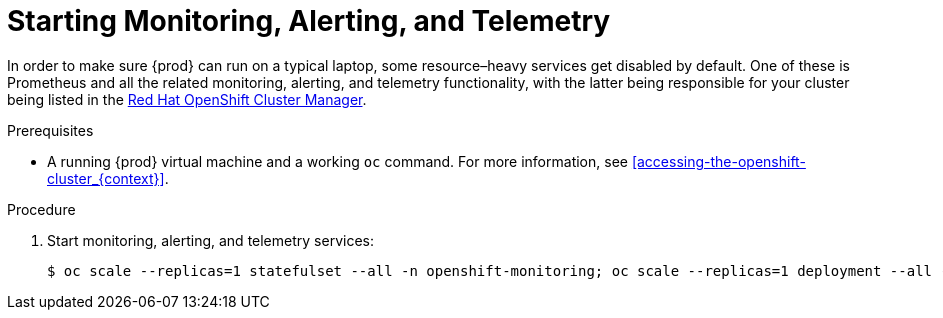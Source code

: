 [id="starting-monitoring-alerting-telemetry_{context}"]
= Starting Monitoring, Alerting, and Telemetry

In order to make sure {prod} can run on a typical laptop, some resource–heavy services get disabled by default.
One of these is Prometheus and all the related monitoring, alerting, and telemetry functionality, with the latter being responsible for your cluster being listed in the link:https://cloud.redhat.com/openshift[Red Hat OpenShift Cluster Manager].

.Prerequisites

* A running {prod} virtual machine and a working [command]`oc` command.
For more information, see <<accessing-the-openshift-cluster_{context}>>.

.Procedure

. Start monitoring, alerting, and telemetry services:
+
[subs="+quotes,attributes"]
----
$ oc scale --replicas=1 statefulset --all -n openshift-monitoring; oc scale --replicas=1 deployment --all -n openshift-monitoring
----
